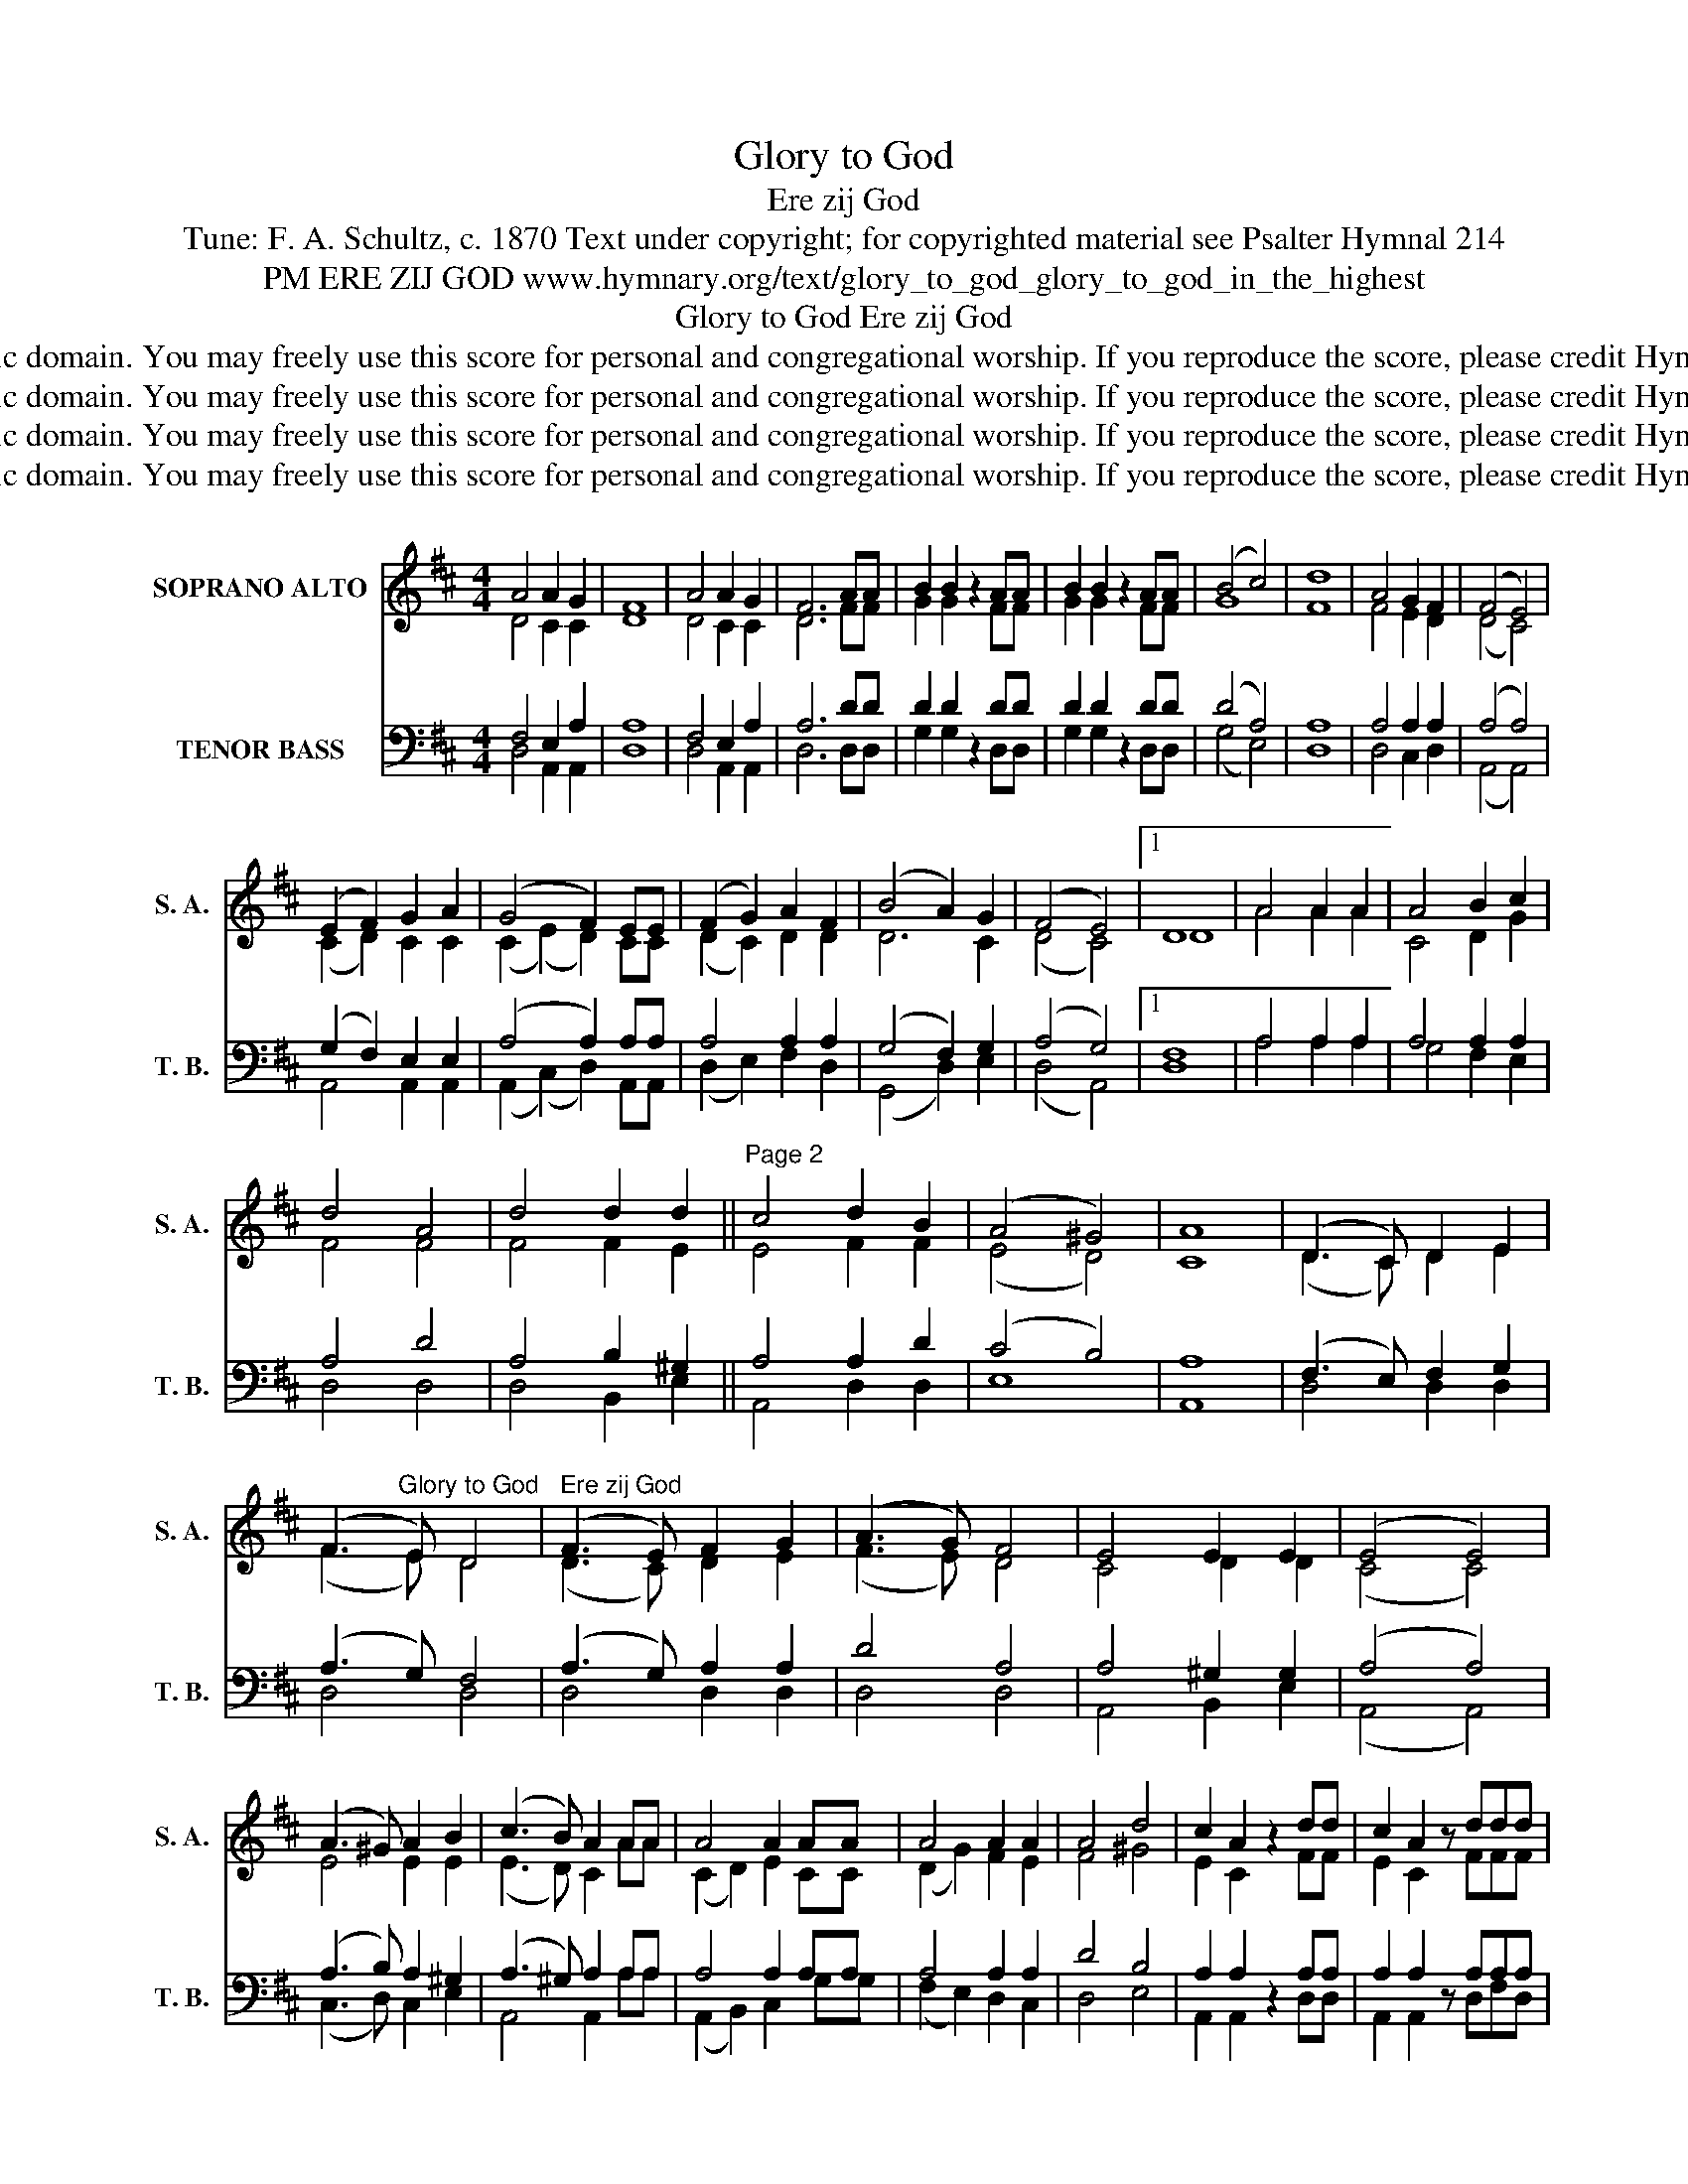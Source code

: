 X:1
T:Glory to God
T:Ere zij God
T:Tune: F. A. Schultz, c. 1870 Text under copyright; for copyrighted material see Psalter Hymnal 214
T:PM ERE ZIJ GOD www.hymnary.org/text/glory_to_god_glory_to_god_in_the_highest
T:Glory to God Ere zij God
T:This tune is in the public domain. You may freely use this score for personal and congregational worship. If you reproduce the score, please credit Hymnary.org as the source. 
T:This tune is in the public domain. You may freely use this score for personal and congregational worship. If you reproduce the score, please credit Hymnary.org as the source. 
T:This tune is in the public domain. You may freely use this score for personal and congregational worship. If you reproduce the score, please credit Hymnary.org as the source. 
T:This tune is in the public domain. You may freely use this score for personal and congregational worship. If you reproduce the score, please credit Hymnary.org as the source. 
Z:This tune is in the public domain. You may freely use this score for personal and congregational worship. If you reproduce the score, please credit Hymnary.org as the source.
%%score ( 1 2 ) ( 3 4 )
L:1/8
M:4/4
K:D
V:1 treble nm="SOPRANO ALTO" snm="S. A."
V:2 treble 
V:3 bass nm="TENOR BASS" snm="T. B."
V:4 bass 
V:1
 A4 A2 G2 | F8 | A4 A2 G2 | F6 AA | B2 B2 z2 AA | B2 B2 z2 AA | (B4 c4) | d8 | A4 G2 F2 | (F4 E4) | %10
 (E2 F2) G2 A2 | (G4 F2) EE | (F2 G2) A2 F2 | (B4 A2) G2 | (F4 E4) |1 D8 | A4 A2 A2 | A4 B2 c2 | %18
 d4 A4 | d4 d2 d2 ||"^Page 2" c4 d2 B2 | (A4 ^G4) | A8 | (D3 C) D2 E2 | %24
 (F3"^Glory to God   Ere zij God" E) D4 | (F3 E) F2 G2 | (A3 G) F4 | E4 E2 E2 | (E4 E4) | %29
 (A3 ^G) A2 B2 | (c3 B) A2 AA | A4 A2 AA | A4 A2 A2 | A4 d4 | c2 A2 z2 dd | c2 A2 z ddd | %36
 c2 A2 z AAB |"^Page 3" (c4 B4) | A8 | A4 A2 G2 | F8 | A4 A2 G2 | %42
"^Glory to God   Ere zij God" F6 AA | B2 B2 z2 AA | B2 B2 z2 AA | (B4 c4) | d8 | A4 G2 F2 | F4 E4 | %49
 (E2 F2) G2 A2 | (G4 F2) EE | (F2 G2) A2 F2 | (B4 A2) G2 | (F4 E4) | D8 | (E2 F2 G2 A2) | F8 | %57
 (F4 E4) | D8 |] %59
V:2
 D4 C2 C2 | D8 | D4 C2 C2 | D6 FF | G2 G2 x2 FF | G2 G2 x2 FF | G8 | F8 | F4 E2 D2 | (D4 C4) | %10
 (C2 D2) C2 C2 | (C2 (E2) D2) CC | (D2 C2) D2 D2 | D6 C2 | (D4 C4) |1 D8 | A4 A2 A2 | C4 D2 G2 | %18
 F4 F4 | F4 F2 E2 || E4 F2 F2 | (E4 D4) | C8 | (D3 C) D2 E2 | (F3 E) D4 | (D3 C) D2 E2 | %26
 (F3 E) D4 | C4 D2 D2 | (C4 C4) | E4 E2 E2 | (E3 D) C2 AA | (C2 D2) E2 CC | (D2 G2) F2 E2 | %33
 F4 ^G4 | E2 C2 x2 FF | E2 C2 x FFF | E2 C2 x CC^D | (E4 =D4) | C8 | D4 C2 C2 | D8 | D4 C2 C2 | %42
 D6 FF | G2 G2 x2 FF | G2 G2 x2 FF | G8 | F8 | F4 E2 D2 | D4 C4 | (C2 D2) C2 C2 | (E4 D2) CC | %51
 (D2 E2) F2 D2 | (D4 ^D2) E2 | (=D6 C2) | D8 | (C2 D2 E2 C2) | D8 | (D4 C4) | A,8 |] %59
V:3
 F,4 E,2 A,2 | A,8 | F,4 E,2 A,2 | A,6 DD | D2 D2 z2 DD | D2 D2 z2 DD | (D4 A,4) | A,8 | %8
 A,4 A,2 A,2 | (A,4 A,4) | (G,2 F,2) E,2 E,2 | (A,4 A,2) A,A, | A,4 A,2 A,2 | (G,4 F,2) G,2 | %14
 (A,4 G,4) |1 F,8 | A,4 A,2 A,2 | A,4 A,2 A,2 | A,4 D4 | A,4 B,2 ^G,2 || A,4 A,2 D2 | (C4 B,4) | %22
 A,8 | (F,3 E,) F,2 G,2 | (A,3 G,) F,4 | (A,3 G,) A,2 A,2 | D4 A,4 | A,4 ^G,2 G,2 | (A,4 A,4) | %29
 (A,3 B,) A,2 ^G,2 | (A,3 ^G,) A,2 A,A, | A,4 A,2 A,A, | A,4 A,2 A,2 | D4 B,4 | A,2 A,2 z2 A,A, | %35
 A,2 A,2 z A,A,A, | A,2 A,2 z A,A,A, | (A,6 ^G,2) | A,8 | F,4 E,2 A,2 | A,8 | F,4 E,2 A,2 | %42
 A,6 DD | D2 D2 z2 DD | D2 D2 z2 DD | (D4 A,4) | A,8 | A,4 A,2 A,2 | (A,4 A,4) | A,4 A,2 A,2 | %50
 (A,4 A,2) A,A, | (A,2 B,2) =C2 C2 | B,6 B,2 | (A,4 G,4) | F,8 | A,8 | A,8 | (A,4 G,4) | F,8 |] %59
V:4
 D,4 A,,2 A,,2 | D,8 | D,4 A,,2 A,,2 | D,6 D,D, | G,2 G,2 x2 D,D, | G,2 G,2 x2 D,D, | (G,4 E,4) | %7
 D,8 | D,4 C,2 D,2 | (A,,4 A,,4) | A,,4 A,,2 A,,2 | (A,,2 (C,2) D,2) A,,A,, | (D,2 E,2) F,2 D,2 | %13
 (G,,4 D,2) E,2 | (D,4 A,,4) |1 D,8 | A,4 A,2 A,2 | G,4 F,2 E,2 | D,4 D,4 | D,4 B,,2 E,2 || %20
 A,,4 D,2 D,2 | E,8 | A,,8 | D,4 D,2 D,2 | D,4 D,4 | D,4 D,2 D,2 | D,4 D,4 | A,,4 B,,2 E,2 | %28
 (A,,4 A,,4) | (C,3 D,) C,2 E,2 | A,,4 A,,2 A,A, | (A,,2 B,,2) C,2 G,G, | (F,2 E,2) D,2 C,2 | %33
 D,4 E,4 | A,,2 A,,2 x2 D,D, | A,,2 A,,2 x D,F,D, | A,,2 A,,2 x F,F,F, | E,8 | A,,8 | %39
 D,4 A,,2 A,,2 | D,8 | D,4 A,,2 A,,2 | D,6 D,D, | G,2 G,2 x2 D,D, | G,2 G,2 x2 D,D, | (G,4 E,4) | %46
 D,8 | D,4 C,2 D,2 | (D,2 (F,2) A,4) | (G,2 F,2) E,2 A,,2 | (C,4 D,2) A,,A,, | D,4 D,2 D,2 | %52
 G,,6 G,,2 | A,,8 | D,8 | A,,8 | D,8 | A,,8 | D,8 |] %59

